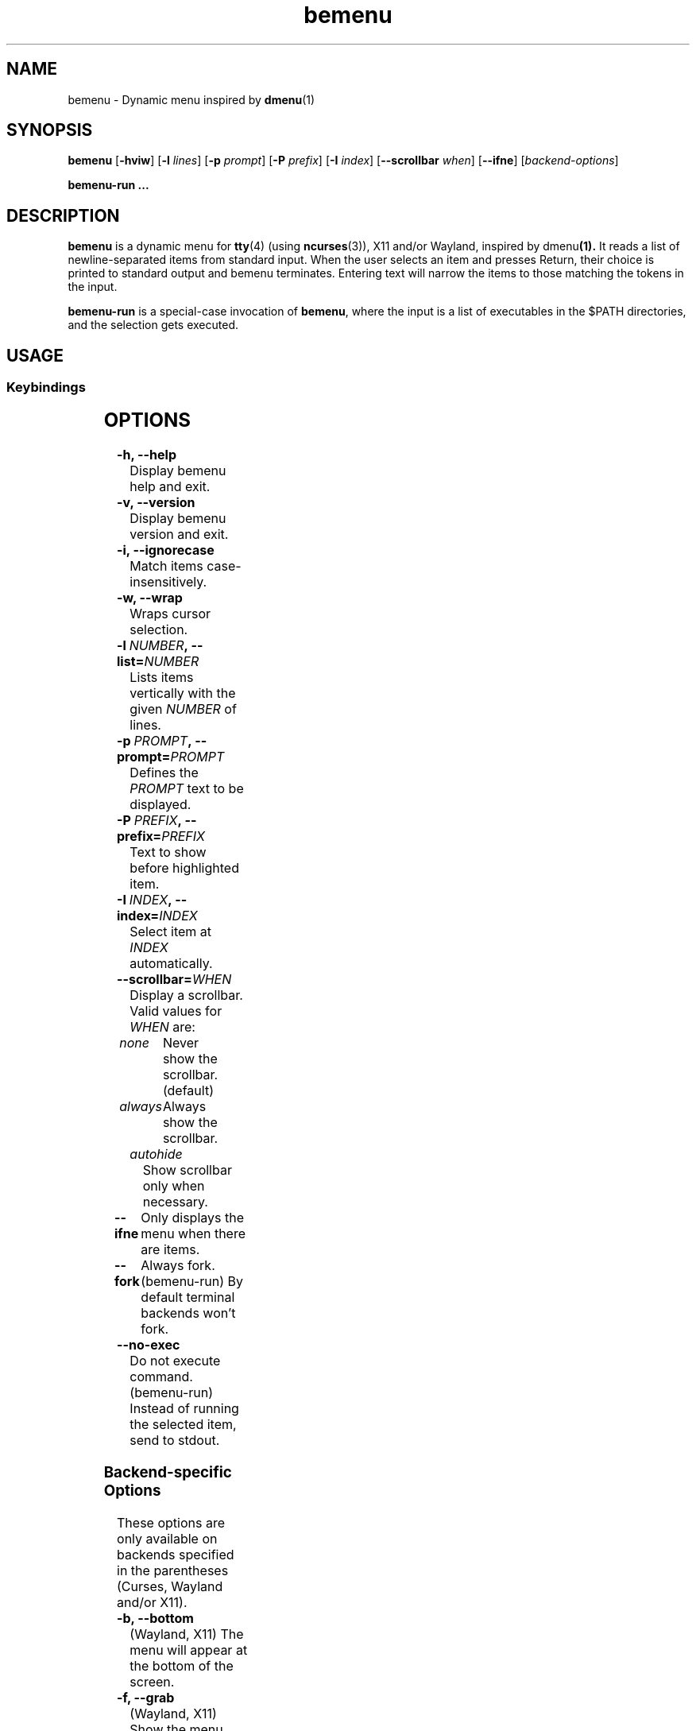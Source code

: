 .TH bemenu 1 2019-08-07

.SH NAME
bemenu \- Dynamic menu inspired by
.BR dmenu (1)

.SH SYNOPSIS
.B bemenu
.RB [ -hviw ]
.RB [ -l
.IR lines ]
.RB [ -p
.IR prompt ]
.RB [ -P
.IR prefix ]
.RB [ -I
.IR index ]
.RB [ --scrollbar
.IR when ]
.RB [ --ifne ]
.RI [ backend-options ]

.B bemenu-run ...

.SH DESCRIPTION
.B bemenu
is a dynamic menu for
.BR tty (4)
(using
.BR ncurses (3)),
X11 and/or Wayland, inspired by
.RB dmenu (1).
It reads a list of newline-separated items from standard input.
When the user selects an item and presses Return,
their choice is printed to standard output and bemenu terminates.
Entering text will narrow the items to those matching the tokens in the input.

.B bemenu-run
is a special-case invocation of
.BR bemenu ,
where the input is a list of executables in the $PATH directories,
and the selection gets executed.

.SH USAGE

.SS Keybindings
.TS
l l .
Left Arrow	Move cursor left
Right Arrow	Move cursor right
Up Arrow	Move to previous item
Down Arrow	Move to next item
Shift + Left Arrow	Select previous item
Shift + Right Arrow	Select next item
Shift + Alt + <	Select first item in actual list
Shift + Alt + >	Select last item in actual list
Shift + Page Up	Select first item in actual list
Shift + Page Down	Select last item in actual list
Page Up	Select first item in displayed list
Page Down	Select last item in displayed list
Tab	Move to next item
Shift + Tab	Select item and place it in filter
Esc	Exit bemenu
Insert	Return filter text or selected items if multi selection
Shift + Return	Return filter text or selected items if multi selection
Return	Execute selected item
Home	Curses cursor set to 0
End	Cursor set to end of filter text
Backspace	Delete character at cursor
Delete	Delete character at cursor
Delete Left	Delete text before cursor
Delete Right	Delete text after cursor
Word Delete	Delete all text in filter
Alt + v	Select last item in displayed list
Alt + j	Select next item
Alt + d	Select last item in display list
Alt + l	Select previous item
Alt + f	Select next item
Alt + 0-9	Execute selected item with custom exit code
Ctrl + Return	Select item but don't quit to select multiple items
Ctrl + g	Exit bemenu
Ctrl + n	Select next item
Ctrl + p	Select previous item
Ctrl + a	Move cursor to beginning of text in filter
Ctrl + e	Move cursor to end of text in filter
Ctrl + h	Delete character at cursor
Ctrl + u	Kill text behind cursor
Ctrl + k	Kill text after cursor
Ctrl + w	Kill all text in filter
Ctrl + m	Execute selected item
.TE

.SH OPTIONS
.TP
.B \-h, \-\-help
Display bemenu help and exit.

.TP
.B \-v, \-\-version
Display bemenu version and exit.

.TP
.B \-i, \-\-ignorecase
Match items case-insensitively.

.TP
.B \-w, \-\-wrap
Wraps cursor selection.

.TP
.BI \-l \ NUMBER ,\ \-\-list= NUMBER
Lists items vertically with the given \fINUMBER\fR of lines.

.TP
.BI \-p \ PROMPT ,\ \-\-prompt= PROMPT
Defines the \fIPROMPT\fR text to be displayed.

.TP
.BI \-P \ PREFIX ,\ \-\-prefix= PREFIX
Text to show before highlighted item.

.TP
.BI \-I \ INDEX ,\ \-\-index= INDEX
Select item at \fIINDEX\fR automatically.

.TP
.BI \-\-scrollbar= WHEN
Display a scrollbar.
Valid values for \fIWHEN\fR are:
.RS
.TP
.I none
Never show the scrollbar. (default)
.TP
.I always
Always show the scrollbar.
.TP
.I autohide
Show scrollbar only when necessary.
.RE

.TP
.B \-\-ifne
Only displays the menu when there are items.

.TP
.B \-\-fork
Always fork. (bemenu-run)
By default terminal backends won't fork.

.TP
.B \-\-no\-exec
Do not execute command. (bemenu-run)
Instead of running the selected item, send to stdout.

.SS Backend-specific Options

These options are only available on backends specified in the parentheses
(Curses, Wayland and/or X11).

.TP
.BR "\-b, \-\-bottom"
(Wayland, X11) The menu will appear at the bottom of the screen.

.TP
.BR "\-f, \-\-grab"
(Wayland, X11) Show the menu before reading the standard input.

.TP
.BR "\-n, \-\-no\-overlap"
(Wayland) Adjust geometry to not overlap with panels.

.TP
.BI \-m " INDEX" ", \-\-monitor=" INDEX
(Wayland, X11) Specify \fIINDEX\fR of the monitor where the menu should appear.
(Wayland) If index is \fI-1\fR or \fIall\fR then the menu will appear on all monitors.

.TP
.BI \-H " HEIGHT" ", \-\-line\-height=" HEIGHT
(Wayland, X11) Defines the \fIHEIGHT\fR to make each menu line. Use \fI0\fR for default height.

.TP
.BI \-\-fn " NAME [SIZE]"
(Wayland, X11) Defines the font to be used.

.TP
.BI \-\-tb= COLOR
(Wayland, X11) Defines the title background \fICOLOR\fR.

.TP
.BI \-\-tf= COLOR
(Wayland, X11) Defines the title foreground \fICOLOR\fR.

.TP
.BI \-\-fb= COLOR
(Wayland, X11) Defines the filter background \fICOLOR\fR.

.TP
.BI \-\-ff= COLOR
(Wayland, X11) Defines the filter foreground \fICOLOR\fR.

.TP
.BI \-\-nb= COLOR
(Wayland, X11) Defines the normal background \fICOLOR\fR.

.TP
.BI \-\-nf= COLOR
(Wayland, X11) Defines the normal foreground \fICOLOR\fR.

.TP
.BI \-\-hb= COLOR
(Wayland, X11) Defines the highlighted background \fICOLOR\fR.

.TP
.BI \-\-hf= COLOR
(Wayland, X11) Defines the highlighted foreground \fICOLOR\fR.

.TP
.BI \-\-sb= COLOR
(Wayland, X11) Defines the selected background \fICOLOR\fR.

.TP
.BI \-\-sf= COLOR
(Wayland, X11) Defines the selected foreground \fICOLOR\fR.

.TP
.BI \-\-scb= COLOR
(Wayland, X11) Defines the scrollbar background \fICOLOR\fR.

.TP
.BI \-\-scf= COLOR
(Wayland, X11) Defines the scrollbar foreground \fICOLOR\fR.

.SH EXIT STATUS

0 when the user selects an option, 1 when the user aborts the selection.
If the user uses the custom action, exit code will be 10-19 dependent on which custom action was chosen.

.SH ENVIRONMENT

.TP
.B BEMENU_OPTS
.RS
Alternative way to pass any command line argument from the environment.
.RE

.TP
.B BEMENU_BACKEND
.RS
If set, the appropriate backend will be forced.
If empty, one of the GUI backends (Wayland, X11) will be selected automatically.

The accepted values are:
.TP
.I curses
.BR ncurses (3)
based terminal backend.
.TP
.I wayland
Wayland backend.
.TP
.I x11
X11 backend.
.RE

.TP
.B BEMENU_RENDERER
.RS
Force backend by loading a .so file.
.RE

.TP
.B BEMENU_RENDERERS
.RS
Override the backend search path.
.RE

.TP
.B BEMENU_SCALE
.RS
Override the rendering scale factor.
.RE
